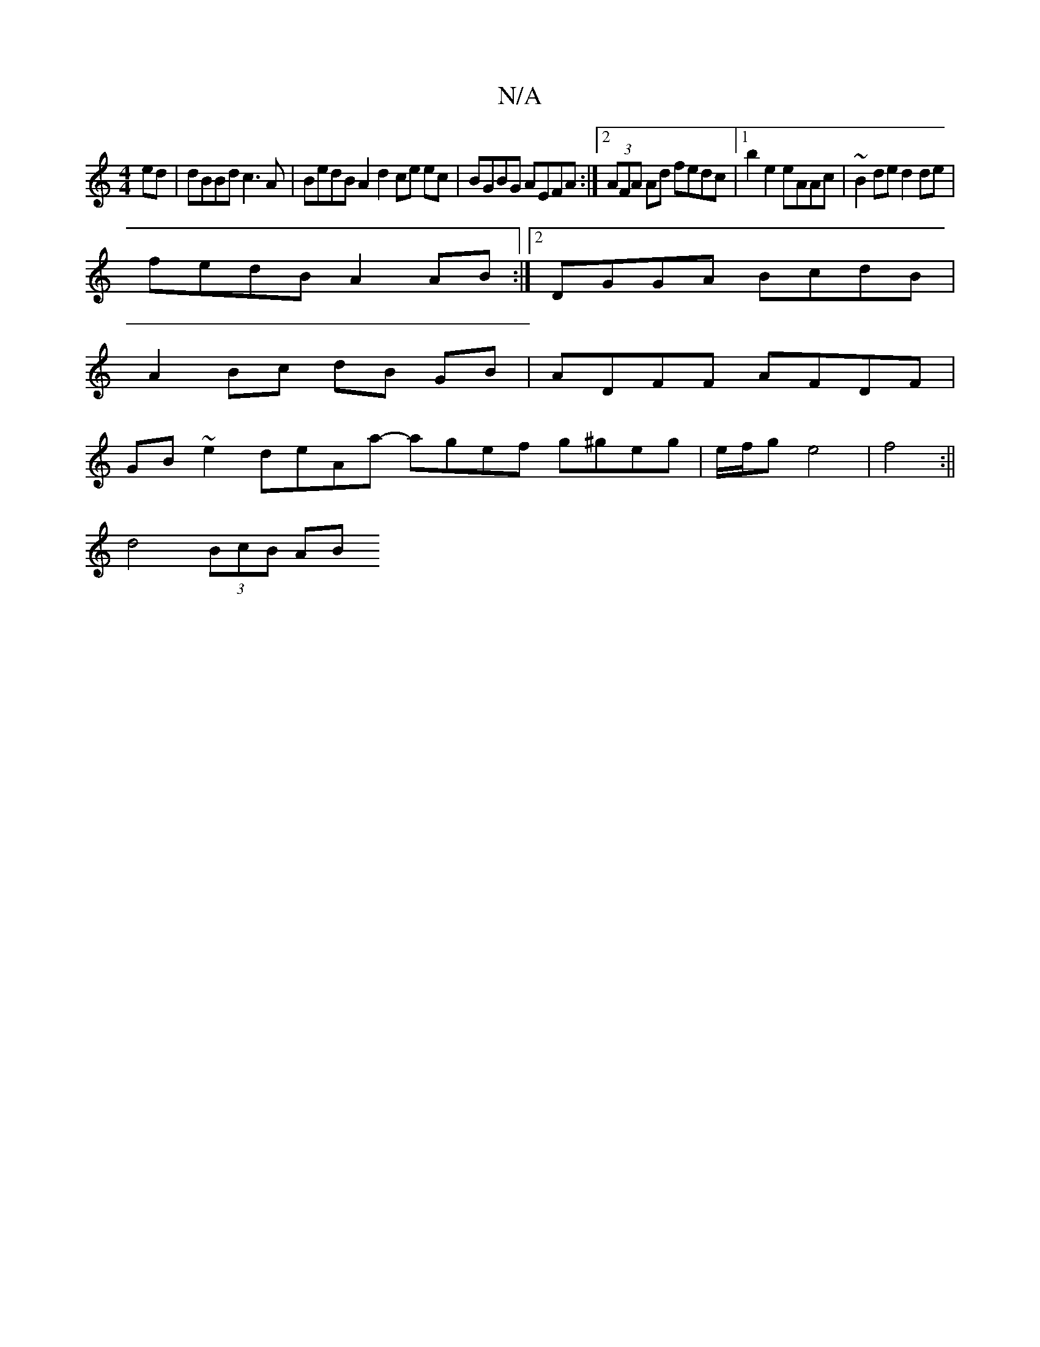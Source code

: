 X:1
T:N/A
M:4/4
R:N/A
K:Cmajor
 ed | dBBd ==c3A | BedB A2d2 ce ec | BGBG AEFA :|2 (3AFA Ad fedc |1 b2e2 eAAc | ~B2de d2de |
fedB A2AB :|2 DGGA BcdB | 
A2 Bc dB GB | ADFF AFDF |
GB~e2 deAa- agef g^geg | e/f/g e4 |f4 :||
d4 (3BcB AB 